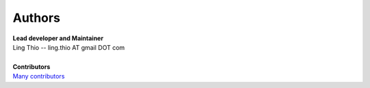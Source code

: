 Authors
-------
| **Lead developer and Maintainer**
| Ling Thio -- ling.thio AT gmail DOT com
|
| **Contributors**
| `Many contributors <https://github.com/lingthio/Flask-User/graphs/contributors>`_
